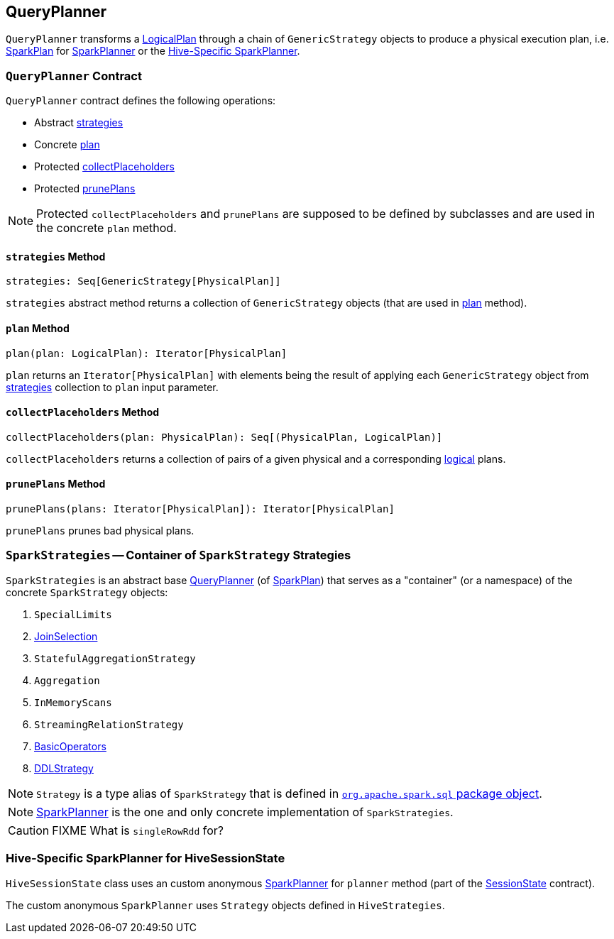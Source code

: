 == [[QueryPlanner]] QueryPlanner

`QueryPlanner` transforms a link:spark-sql-LogicalPlan.adoc[LogicalPlan] through a chain of `GenericStrategy` objects to produce a  physical execution plan, i.e. link:spark-sql-catalyst-SparkPlan.adoc[SparkPlan] for link:spark-sql-SparkPlanner.adoc[SparkPlanner] or the <<HiveSessionState, Hive-Specific SparkPlanner>>.

=== [[contract]] `QueryPlanner` Contract

`QueryPlanner` contract defines the following operations:

* Abstract <<strategies, strategies>>
* Concrete <<plan, plan>>
* Protected <<collectPlaceholders, collectPlaceholders>>
* Protected <<prunePlans, prunePlans>>

NOTE: Protected `collectPlaceholders` and `prunePlans` are supposed to be defined by subclasses and are used in the concrete `plan` method.

==== [[strategies]] `strategies` Method

[source, scala]
----
strategies: Seq[GenericStrategy[PhysicalPlan]]
----

`strategies` abstract method returns a collection of `GenericStrategy` objects (that are used in <<plan, plan>> method).

==== [[plan]] `plan` Method

[source, scala]
----
plan(plan: LogicalPlan): Iterator[PhysicalPlan]
----

`plan` returns an `Iterator[PhysicalPlan]` with elements being the result of applying each `GenericStrategy` object from <<strategies, strategies>> collection to `plan` input parameter.

==== [[collectPlaceholders]] `collectPlaceholders` Method

[source, scala]
----
collectPlaceholders(plan: PhysicalPlan): Seq[(PhysicalPlan, LogicalPlan)]
----

`collectPlaceholders` returns a collection of pairs of a given physical and a corresponding link:spark-sql-LogicalPlan.adoc[logical] plans.

==== [[prunePlans]] `prunePlans` Method

[source, scala]
----
prunePlans(plans: Iterator[PhysicalPlan]): Iterator[PhysicalPlan]
----

`prunePlans` prunes bad physical plans.

=== [[SparkStrategies]] `SparkStrategies` -- Container of `SparkStrategy` Strategies

`SparkStrategies` is an abstract base <<contract, QueryPlanner>> (of link:spark-sql-catalyst-SparkPlan.adoc[SparkPlan]) that serves as a "container" (or a namespace) of the concrete `SparkStrategy` objects:

1. `SpecialLimits`
2. link:spark-sql-JoinSelection.adoc[JoinSelection]
3. `StatefulAggregationStrategy`
4. `Aggregation`
5. `InMemoryScans`
6. `StreamingRelationStrategy`
7. link:spark-sql-BasicOperators.adoc[BasicOperators]
8. link:spark-sql-DDLStrategy.adoc[DDLStrategy]

NOTE: `Strategy` is a type alias of `SparkStrategy` that is defined in https://github.com/apache/spark/blob/master/sql/core/src/main/scala/org/apache/spark/sql/package.scala#L44[`org.apache.spark.sql` package object].

NOTE: link:spark-sql-SparkPlanner.adoc[SparkPlanner] is the one and only concrete implementation of `SparkStrategies`.

CAUTION: FIXME What is `singleRowRdd` for?

=== [[HiveSessionState]] Hive-Specific SparkPlanner for HiveSessionState

`HiveSessionState` class uses an custom anonymous  link:spark-sql-SparkPlanner.adoc[SparkPlanner] for `planner` method (part of the link:spark-sql-sessionstate.adoc[SessionState] contract).

The custom anonymous `SparkPlanner` uses `Strategy` objects defined in `HiveStrategies`.
